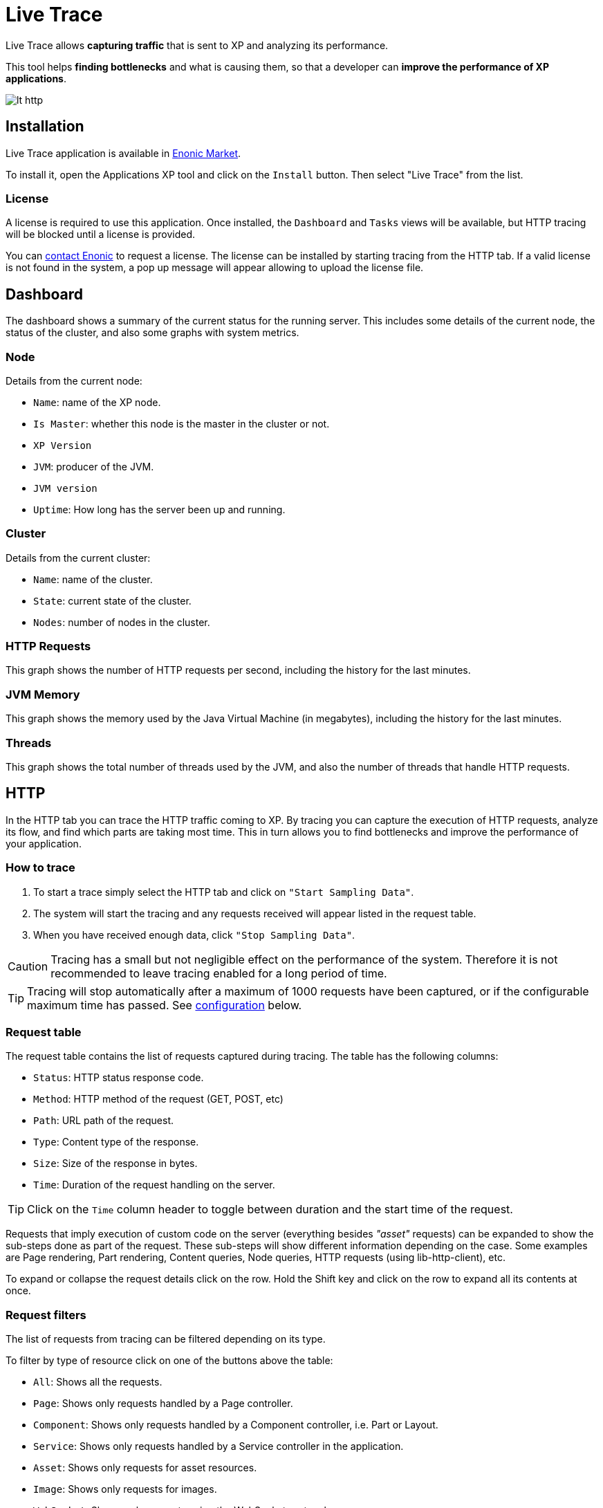 = Live Trace

Live Trace allows *capturing traffic* that is sent to XP and analyzing its performance.

This tool helps *finding bottlenecks* and what is causing them,
so that a developer can *improve the performance of XP applications*.


image::images/lt-http.png[]

== Installation

Live Trace application is available in https://market.enonic.com/applications[Enonic Market].

To install it, open the Applications XP tool and click on the `Install` button. Then select "Live Trace" from the list.

=== License

A license is required to use this application. Once installed, the `Dashboard` and `Tasks` views will be available, but HTTP tracing will be blocked until a license is provided.

You can https://enonic.com/contact-us[contact Enonic] to request a license.
The license can be installed by starting tracing from the HTTP tab. If a valid license is not found in the system, a pop up message will appear allowing to upload the license file.

== Dashboard

The dashboard shows a summary of the current status for the running server.
This includes some details of the current node, the status of the cluster, and also some graphs with system metrics.

=== Node

Details from the current node:

- `Name`: name of the XP node.
- `Is Master`: whether this node is the master in the cluster or not.
- `XP Version`
- `JVM`: producer of the JVM.
- `JVM version`
- `Uptime`: How long has the server been up and running.

=== Cluster

Details from the current cluster:

- `Name`: name of the cluster.
- `State`: current state of the cluster.
- `Nodes`: number of nodes in the cluster.

=== HTTP Requests

This graph shows the number of HTTP requests per second, including the history for the last minutes.

=== JVM Memory

This graph shows the memory used by the Java Virtual Machine (in megabytes), including the history for the last minutes.

=== Threads

This graph shows the total number of threads used by the JVM, and also the number of threads that handle HTTP requests.

== HTTP

In the HTTP tab you can trace the HTTP traffic coming to XP. By tracing you can capture the execution of HTTP requests, analyze its flow, and find which parts are taking most time.
This in turn allows you to find bottlenecks and improve the performance of your application.

=== How to trace

. To start a trace simply select the HTTP tab and click on `"Start Sampling Data"`.
. The system will start the tracing and any requests received will appear listed in the request table.
. When you have received enough data, click `"Stop Sampling Data"`.

CAUTION: Tracing has a small but not negligible effect on the performance of the system. Therefore it is not recommended to leave tracing enabled for a long period of time.

TIP: Tracing will stop automatically after a maximum of 1000 requests have been captured, or if the configurable maximum time has passed. See link:#configuration[configuration] below.

=== Request table

The request table contains the list of requests captured during tracing.
The table has the following columns:

- `Status`: HTTP status response code.
- `Method`: HTTP method of the request (GET, POST, etc)
- `Path`: URL path of the request.
- `Type`: Content type of the response.
- `Size`: Size of the response in bytes.
- `Time`: Duration of the request handling on the server.

TIP: Click on the `Time` column header to toggle between duration and the start time of the request.

Requests that imply execution of custom code on the server (everything besides _"asset"_ requests) can be expanded to show the sub-steps done as part of the request.
These sub-steps will show different information depending on the case. Some examples are Page rendering, Part rendering, Content queries, Node queries, HTTP requests (using lib-http-client), etc.

To expand or collapse the request details click on the row. Hold the Shift key and click on the row to expand all its contents at once.

=== Request filters

The list of requests from tracing can be filtered depending on its type.

To filter by type of resource click on one of the buttons above the table:

- `All`: Shows all the requests.
- `Page`: Shows only requests handled by a Page controller.
- `Component`: Shows only requests handled by a Component controller, i.e. Part or Layout.
- `Service`: Shows only requests handled by a Service controller in the application.
- `Asset`: Shows only requests for asset resources.
- `Image`: Shows only requests for images.
- `WebSocket`: Shows only requests using the WebSocket protocol.
- `Other`: Shows requests not included in the previous types, for example Admin Widget requests.

In addition, it is possible to filter the list of requests by typing part of a URL in the `Filter URL` field.

== Tasks

The Tasks tab shows the list of asynchronous jobs (aka Tasks) running in XP.

The task table has the following columns:

- `Name`: The name of the task.
- `App`: The key of the application from where the task was submitted.
- `User`: The user that submitted the task.
- `Description`: A description for the task, if specified.
- `Time`: The total execution time for the task.
- `Progress`: A progress indicator depending on info reported by the task.

== Configuration

To configure this application create a file named `com.enonic.app.livetrace.cfg` in the XP configuration directory.

The following settings can be specified in the config:

- `maxTracingTime`: maximum time before tracing is automatically stopped, in minutes. Default is 30.


.Example com.enonic.app.livetrace.cfg file
[source,properties]
----
# maximum tracing time 5 minutes
maxTracingTime=5
----

